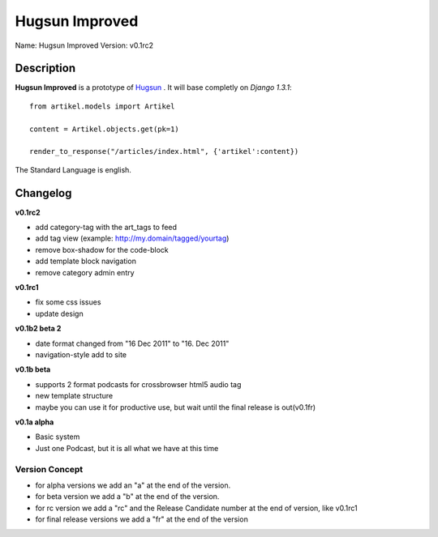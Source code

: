 Hugsun Improved
=================

Name: Hugsun Improved
Version: v0.1rc2


Description
-----------
**Hugsun Improved** is a prototype of `Hugsun <http://hugsun.org>`_ . It will base completly on *Django 
1.3.1*::

    from artikel.models import Artikel

    content = Artikel.objects.get(pk=1)

    render_to_response("/articles/index.html", {'artikel':content})


The Standard Language is english.

Changelog
---------

**v0.1rc2**

* add category-tag with the art_tags to feed
* add tag view (example: http://my.domain/tagged/yourtag)
* remove box-shadow for the code-block
* add template block navigation
* remove category admin entry

**v0.1rc1**

* fix some css issues
* update design

**v0.1b2 beta 2**

* date format changed from "16 Dec 2011" to "16. Dec 2011"
* navigation-style add to site

**v0.1b beta**

* supports 2 format podcasts for crossbrowser html5 audio tag
* new template structure
* maybe you can use it for productive use, but wait until the final release is out(v0.1fr) 

**v0.1a alpha**

* Basic system
* Just one Podcast, but it is all what we have at this time

Version Concept
^^^^^^^^^^^^^^^

* for alpha versions we add an "a" at the end of the version.
* for beta version we add a "b" at the end of the version.
* for rc version we add a "rc" and the Release Candidate number at the end of version, like v0.1rc1
* for final release versions we add a "fr" at the end of the version
